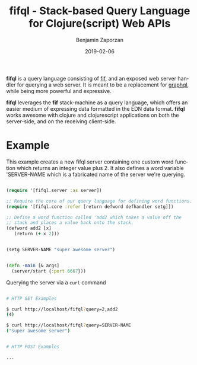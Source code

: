#+TITLE: fifql - Stack-based Query Language for Clojure(script) Web APIs
#+AUTHOR: Benjamin Zaporzan
#+DATE: 2019-02-06
#+EMAIL: benzaporzan@gmail.com
#+LANGUAGE: en
#+OPTIONS: H:2 num:t toc:t \n:nil ::t |:t ^:t f:t tex:t

*fifql* is a query language consisting of [[https://github.com/benzap/fif][fif]], and an exposed web server
handler for querying a web server. It is meant to be a replacement for
[[https://graphql.org/][graphql]], while being more powerful and expressive.

*fifql* leverages the *fif* stack-machine as a query language, which
offers an easier medium of expressing data formatted in the EDN data
format. *fifql* works awesome with clojure and clojurescript
applications on both the server-side, and on the receiving client-side.

* Example

This example creates a new fifql server containing one custom word
function which returns an integer value plus 2. It also defines a word
variable 'SERVER-NAME which is a fabricated name of the server we're querying.

#+BEGIN_SRC clojure

  (require '[fifql.server :as server])

  ;; Require the core of our query language for defining word functions.
  (require '[fifql.core :refer [return defword defhandler setg]])

  ;; Define a word function called 'add2 which takes a value off the
  ;; stack and places a value back onto the stack.
  (defword add2 [x]
     (return (+ x 2)))


  (setg SERVER-NAME "super awesome server")


  (defn -main [& args]
    (server/start {:port 6667}))

#+END_SRC

Querying the server via a ~curl~ command


#+BEGIN_SRC sh

# HTTP GET Examples

$ curl http://localhost/fifql?query=2,add2
(4)

$ curl http://localhost/fifql?query=SERVER-NAME
("super awesome server")


# HTTP POST Examples

...
#+END_SRC
